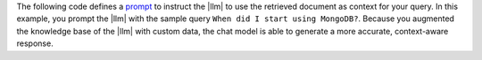 The following code defines a `prompt 
<https://learn.microsoft.com/en-us/semantic-kernel/prompts/your-first-prompt>`__
to instruct the |llm| to use the retrieved document as context for your query. 
In this example, you prompt the |llm| with the sample query 
``When did I start using MongoDB?``. Because you augmented
the knowledge base of the |llm| with custom data,
the chat model is able to generate a more accurate, 
context-aware response.

..
   NOTE: If you edit this Python code, also update the Jupyter Notebook
   at https://github.com/mongodb/docs-notebooks/blob/main/integrations/semantic-kernel.ipynb

.. io-code-block:: 
    :copyable: true 

    .. input:: 
       :language: python

       service_id = "chat"
       settings = kernel.get_service(service_id).instantiate_prompt_execution_settings(
          service_id=service_id
       )

       prompt_template = """
          Answer the following question based on the given context.

          Question: {{$input}}
          Context: {{$context}}
       """

       chat_prompt_template_config = PromptTemplateConfig(
          execution_settings=settings,
          input_variables=[
              InputVariable(name="input"),
              InputVariable(name="context")
          ],
          template=prompt_template
       )

       prompt = kernel.add_function(
          function_name="RAG",
          plugin_name="TextMemoryPlugin",
          prompt_template_config=chat_prompt_template_config,
       )

       question = "When did I start using MongoDB?"
       results = await memory.search("test", question)
       retrieved_document = results[0].text
       answer = await prompt.invoke(
          kernel=kernel, input=question, context=retrieved_document
       )
       print(answer)

    .. output:: 

       You started using MongoDB two years ago.
